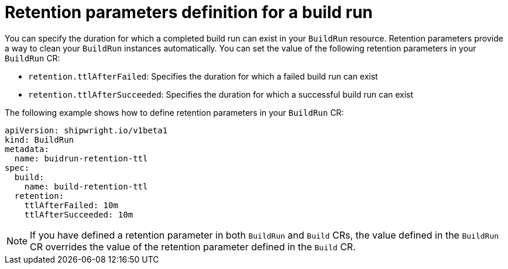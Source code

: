 // This module is included in the following assembly:
//
// * builds/configuring-build-runs.adoc

:_content-type: REFERENCE
[id="ob-defining-retention-parameters-in-build-run_{context}"]
= Retention parameters definition for a build run

You can specify the duration for which a completed build run can exist in your `BuildRun` resource. Retention parameters provide a way to clean your `BuildRun` instances automatically. You can set the value of the following retention parameters in your `BuildRun` CR:

* `retention.ttlAfterFailed`: Specifies the duration for which a failed build run can exist
* `retention.ttlAfterSucceeded`: Specifies the duration for which a successful build run can exist

The following example shows how to define retention parameters in your `BuildRun` CR:

[source,yaml]
----
apiVersion: shipwright.io/v1beta1
kind: BuildRun
metadata:
  name: buidrun-retention-ttl
spec:
  build:
    name: build-retention-ttl
  retention:
    ttlAfterFailed: 10m
    ttlAfterSucceeded: 10m
----


[NOTE]
====
If you have defined a retention parameter in both `BuildRun` and `Build` CRs, the value defined in the `BuildRun` CR overrides the value of the retention parameter defined in the `Build` CR. 
====
